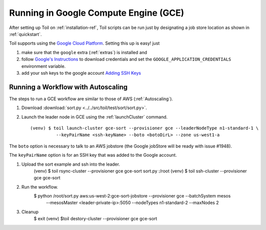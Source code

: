 .. _runningGCE:

Running in Google Compute Engine (GCE)
==============
After setting up Toil on :ref:`installation-ref`, Toil scripts
can be run just by designating a job store location as shown in
:ref:`quickstart`.

Toil supports using the `Google Cloud Platform`_.
Setting this up is easy! just

#. make sure that the ``google`` extra (:ref:`extras`) is installed and

#. follow `Google's Instructions`_ to download credentials and set the
   ``GOOGLE_APPLICATION_CREDENTIALS`` environment variable.

#. add your ssh keys to the google account `Adding SSH Keys`_

Running a Workflow with Autoscaling
^^^^^^^^^^^^^^^^^^^^^^^^^^^^^^^^^^^

The steps to run a GCE workflow are similar to those of AWS (:ref:`Autoscaling`).

#. Download :download:`sort.py <../../src/toil/test/sort/sort.py>`.

#. Launch the leader node in GCE using the :ref:`launchCluster` command. ::

    (venv) $ toil launch-cluster gce-sort --provisioner gce --leaderNodeType n1-standard-1 \
              --keyPairName <ssh-keyName> --boto <botoDirL> --zone us-west1-a

The ``boto`` option is necessary to talk to an AWS jobstore (the Google jobStore will be ready with issue #1948).

The ``keyPairName`` option is for an SSH key that was added to the Google account.

#. Upload the sort example and ssh into the leader.
    (venv) $ toil rsync-cluster --provisioner gce gce-sort sort.py :/root
    (venv) $ toil ssh-cluster --provisioner gce gce-sort

#. Run the workflow.
    $ python /root/sort.py  aws:us-west-2:gce-sort-jobstore --provisioner gce --batchSystem mesos \
       --mesosMaster <leader-private-ip>:5050 --nodeTypes n1-standard-2 --maxNodes 2

#. Cleanup
    $ exit
    (venv) $toil destory-cluster --provisioner gce gce-sort


.. _Google's Instructions: https://developers.google.com/identity/protocols/application-default-credentials#howtheywork

.. _Google Cloud Platform: https://cloud.google.com/storage/

.. _Adding SSH Keys: https://cloud.google.com/compute/docs/instances/adding-removing-ssh-keys
